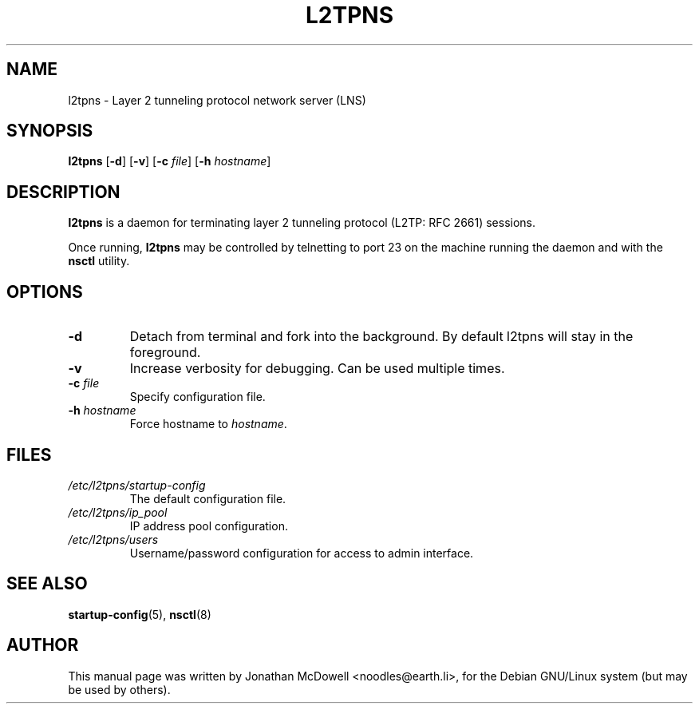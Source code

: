 .\" -*- nroff -*-
.de Id
.ds Dt \\$4 \\$5
..
.Id $Id: l2tpns.8,v 1.2 2004-11-18 15:55:58 bodea Exp $
.TH L2TPNS 8 "\*(Dt" L2TPNS "System Management Commands"
.SH NAME
l2tpns \- Layer 2 tunneling protocol network server (LNS)
.SH SYNOPSIS
.B l2tpns
.RB [ \-d ]
.RB [ \-v ]
.RB [ \-c
.IR file ]
.RB [ \-h
.IR hostname ]
.SH DESCRIPTION
.B l2tpns
is a daemon for terminating layer 2 tunneling protocol (L2TP: RFC 2661) sessions.
.PP
Once running,
.B l2tpns
may be controlled by telnetting to port 23 on the machine running the
daemon and with the
.B nsctl
utility.
.SH OPTIONS
.TP
.B \-d
Detach from terminal and fork into the background. By default l2tpns
will stay in the foreground.
.TP
.B \-v
Increase verbosity for debugging. Can be used multiple times.
.TP
.BI "\-c " file
Specify configuration file.
.TP
.BI "\-h " hostname
Force hostname to
.IR hostname .
.SH FILES
.TP
.I /etc/l2tpns/startup-config
The default configuration file.
.TP
.I /etc/l2tpns/ip_pool
IP address pool configuration.
.TP
.I /etc/l2tpns/users
Username/password configuration for access to admin interface.
.SH SEE ALSO
.BR startup-config (5),
.BR nsctl (8)
.SH AUTHOR
This manual page was written by Jonathan McDowell <noodles@earth.li>,
for the Debian GNU/Linux system (but may be used by others).
